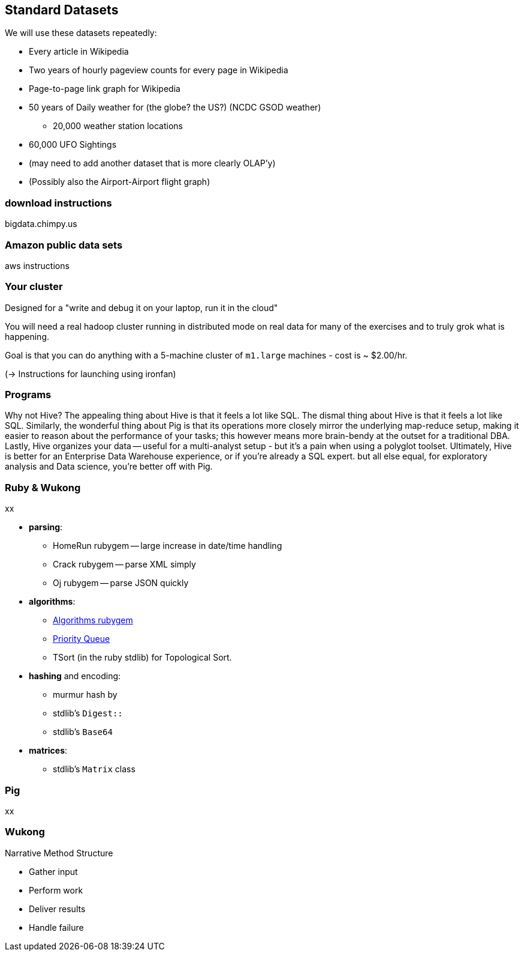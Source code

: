 == Standard Datasets ==

We will use these datasets repeatedly:

* Every article in Wikipedia
* Two years of hourly pageview counts for every page in Wikipedia
* Page-to-page link graph for Wikipedia
* 50 years of Daily weather for (the globe? the US?) (NCDC GSOD weather)
  - 20,000 weather station locations
* 60,000 UFO Sightings
* (may need to add another dataset that is more clearly OLAP'y)
* (Possibly also the  Airport-Airport flight graph)

=== download instructions ===

bigdata.chimpy.us

=== Amazon public data sets ===

aws instructions

=== Your cluster ===

Designed for a "write and debug it on your laptop, run it in the cloud"

You will need a real hadoop cluster running in distributed mode on real data
for many of the exercises and to truly grok what is happening.

Goal is that you can do anything with
a 5-machine cluster of `m1.large` machines - cost is ~ $2.00/hr.

(-> Instructions for launching using ironfan)

=== Programs ===


Why not Hive? The appealing thing about Hive is that it feels a lot like SQL. The dismal thing about Hive is that it feels a lot like SQL. Similarly, the wonderful thing about Pig is that its operations more closely mirror the underlying map-reduce setup, making it easier to reason about the performance of your tasks; this however means more brain-bendy at the outset for a traditional DBA. Lastly, Hive organizes your data -- useful for a multi-analyst setup - but it's a pain when using a polyglot toolset. Ultimately, Hive is better for an Enterprise Data Warehouse experience, or if you're already a SQL expert. but all else equal, for exploratory analysis and Data science, you're better off with Pig.


=== Ruby & Wukong ===

xx

* **parsing**:
  ** HomeRun rubygem -- large increase in date/time handling
  ** Crack rubygem -- parse XML simply
  ** Oj rubygem -- parse JSON quickly

* **algorithms**:
  ** http://algorithms.rubyforge.org/[Algorithms rubygem]
  ** https://github.com/rubyworks/pqueue[Priority Queue]
  ** TSort (in the ruby stdlib) for Topological Sort.

* **hashing** and encoding:
  ** murmur hash by
  ** stdlib's `Digest::`
  ** stdlib's `Base64`
  
  

* **matrices**:
  ** stdlib's `Matrix` class
  

=== Pig ===

xx

=== Wukong ===

Narrative Method Structure

* Gather input
* Perform work
* Deliver results
* Handle failure
